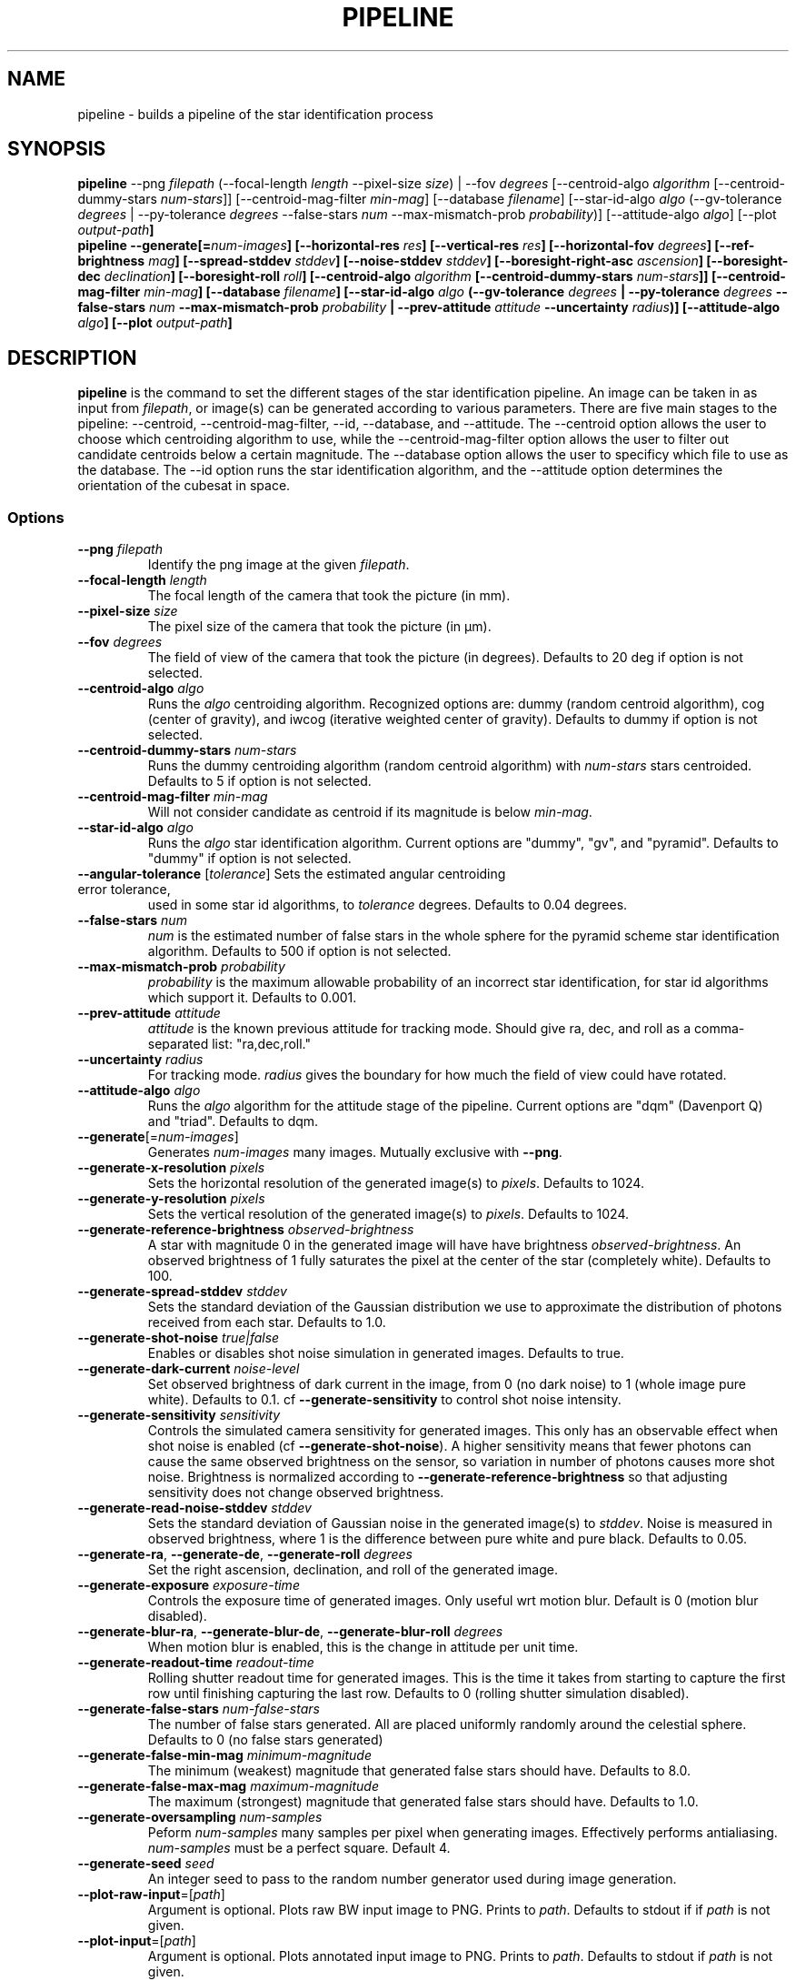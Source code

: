 .TH PIPELINE 3 "06 November 2021" 

.SH NAME

pipeline \- builds a pipeline of the star identification process

.SH SYNOPSIS

\fBpipeline\fP --png \fIfilepath\fP (--focal-length \fIlength\fP --pixel-size \fIsize\fP) | --fov \fIdegrees\fP [--centroid-algo \fIalgorithm\fP [--centroid-dummy-stars \fInum-stars\fP]] [--centroid-mag-filter \fImin-mag\fP] 
[--database \fIfilename\fP] [--star-id-algo \fIalgo\fP (--gv-tolerance \fIdegrees\fP | --py-tolerance \fIdegrees\fP --false-stars \fInum\fP --max-mismatch-prob \fIprobability\fP)] [--attitude-algo \fIalgo\fP] [--plot \fIoutput-path\fB]
.br
\fBpipeline\fP --generate[=\fInum-images\fP] [--horizontal-res \fIres\fP] [--vertical-res \fIres\fP] [--horizontal-fov \fIdegrees\fP] [--ref-brightness \fImag\fP] [--spread-stddev \fIstddev\fP] [--noise-stddev \fIstddev\fP] [--boresight-right-asc \fIascension\fP] [--boresight-dec \fIdeclination\fP] [--boresight-roll \fIroll\fP] 
[--centroid-algo \fIalgorithm\fP [--centroid-dummy-stars \fInum-stars\fP]] [--centroid-mag-filter \fImin-mag\fP] 
[--database \fIfilename\fP] [--star-id-algo \fIalgo\fP (--gv-tolerance \fIdegrees\fP | --py-tolerance \fIdegrees\fP --false-stars \fInum\fP --max-mismatch-prob \fIprobability\fP | --prev-attitude \fIattitude\fP --uncertainty \fIradius\fP)] [--attitude-algo \fIalgo\fP] [--plot \fIoutput-path\fB]

.SH DESCRIPTION

\fBpipeline\fP is the command to set the different stages of the star identification pipeline. An image can be
taken in as input from \fIfilepath\fP, or image(s) can be generated according to various parameters. There are five main stages to the pipeline:
--centroid, --centroid-mag-filter, --id, --database, and --attitude. The --centroid option allows the user to
choose which centroiding algorithm to use, while the --centroid-mag-filter option allows the user to filter out candidate
centroids below a certain magnitude. The --database option allows the user to specificy which file to use as the database.
The --id option runs the star identification algorithm, and the --attitude option determines the orientation of the
cubesat in space.

.SS Options

.TP
\fB--png\fP \fIfilepath\fP
Identify the png image at the given \fIfilepath\fP.

.TP
\fB--focal-length\fP \fIlength\fP
The focal length of the camera that took the picture (in mm).

.TP
\fB--pixel-size\fP \fIsize\fP
The pixel size of the camera that took the picture (in \[*m]m).

.TP
\fB--fov\fP \fIdegrees\fP
The field of view of the camera that took the picture (in degrees). Defaults to 20 deg if option is not selected.

.TP
\fB--centroid-algo\fP \fIalgo\fP
Runs the \fIalgo\fP centroiding algorithm. Recognized options are: dummy (random centroid algorithm), cog (center of gravity), and iwcog (iterative weighted center of gravity).  Defaults to dummy if option is not selected.

.TP
\fB--centroid-dummy-stars\fP \fInum-stars\fP
Runs the dummy centroiding algorithm (random centroid algorithm) with \fInum-stars\fP stars centroided. Defaults to 5 if option is not selected.

.TP
\fB--centroid-mag-filter\fP \fImin-mag\fP
Will not consider candidate as centroid if its magnitude is below \fImin-mag\fP.

.TP
\fB--star-id-algo\fP \fIalgo\fP
Runs the \fIalgo\fP star identification algorithm. Current options are "dummy", "gv", and "pyramid". Defaults to "dummy" if option is not selected.

.TP
\fB--angular-tolerance\fP [\fItolerance\fP] Sets the estimated angular centroiding error tolerance,
used in some star id algorithms, to \fItolerance\fP degrees. Defaults to 0.04 degrees.

.TP
\fB--false-stars\fP \fInum\fP
\fInum\fP is the estimated number of false stars in the whole sphere for the pyramid scheme star identification algorithm. Defaults to 500 if option is not selected.

.TP
\fB--max-mismatch-prob\fP \fIprobability\fP
\fIprobability\fP is the maximum allowable probability of an incorrect star identification, for star id algorithms which support it. Defaults to 0.001.

.TP
\fB--prev-attitude\fP \fIattitude\fP
\fIattitude\fP is the known previous attitude for tracking mode. Should give ra, dec, and roll as a comma-separated list: "ra,dec,roll."

.TP
\fB--uncertainty\fP \fIradius\fP
For tracking mode. \fIradius\fP gives the boundary for how much the field of view could have rotated.

.TP
\fB--attitude-algo\fP \fIalgo\fP
Runs the \fIalgo\fP algorithm for the attitude stage of the pipeline. Current options are "dqm" (Davenport Q) and "triad". Defaults to dqm.

.TP
\fB--generate\fP[=\fInum-images\fP]
Generates \fInum-images\fP many images. Mutually exclusive with \fB--png\fP.

.TP
\fB--generate-x-resolution\fP \fIpixels\fP
Sets the horizontal resolution of the generated image(s) to \fIpixels\fP. Defaults to 1024.

.TP
\fB--generate-y-resolution\fP \fIpixels\fP
Sets the vertical resolution of the generated image(s) to \fIpixels\fP. Defaults to 1024.

.TP
\fB--generate-reference-brightness\fP \fIobserved-brightness\fP
A star with magnitude 0 in the generated image will have have brightness \fIobserved-brightness\fP. An observed brightness of 1 fully saturates the pixel at the center of the star (completely white). Defaults to 100.

.TP
\fB--generate-spread-stddev\fP \fIstddev\fP
Sets the standard deviation of the Gaussian distribution we use to approximate the distribution of photons received from each star. Defaults to 1.0.

.TP
\fB--generate-shot-noise\fP \fItrue|false\fP
Enables or disables shot noise simulation in generated images. Defaults to true.

.TP
\fB--generate-dark-current\fP \fInoise-level\fP
Set observed brightness of dark current in the image, from 0 (no dark noise) to 1 (whole image pure white). Defaults to 0.1. cf \fB--generate-sensitivity\fP to control shot noise intensity.

.TP
\fB--generate-sensitivity\fP \fIsensitivity\fP
Controls the simulated camera sensitivity for generated images. This only has an observable effect when shot noise is enabled (cf \fB--generate-shot-noise\fP). A higher sensitivity means that fewer photons can cause the same observed brightness on the sensor, so variation in number of photons causes more shot noise. Brightness is normalized according to \fB--generate-reference-brightness\fP so that adjusting sensitivity does not change observed brightness.

.TP
\fB--generate-read-noise-stddev\fP \fIstddev\fP
Sets the standard deviation of Gaussian noise in the generated image(s) to \fIstddev\fP. Noise is measured in observed brightness, where 1 is the difference between pure white and pure black. Defaults to 0.05.

.TP
\fB--generate-ra\fP, \fB--generate-de\fP, \fB--generate-roll\fP \fIdegrees\fP
Set the right ascension, declination, and roll of the generated image.

.TP
\fB--generate-exposure\fP \fIexposure-time\fP
Controls the exposure time of generated images. Only useful wrt motion blur. Default is 0 (motion blur disabled).

.TP
\fB--generate-blur-ra\fP, \fB--generate-blur-de\fP, \fB--generate-blur-roll\fP \fIdegrees\fP
When motion blur is enabled, this is the change in attitude per unit time.

.TP
\fB--generate-readout-time\fP \fIreadout-time\fP
Rolling shutter readout time for generated images. This is the time it takes from starting to capture the first row until finishing capturing the last row. Defaults to 0 (rolling shutter simulation disabled).

.TP
\fB--generate-false-stars\fP \fInum-false-stars\fP
The number of false stars generated. All are placed uniformly randomly around the celestial sphere. Defaults to 0 (no false stars generated)

.TP
\fB--generate-false-min-mag\fP \fIminimum-magnitude\fP
The minimum (weakest) magnitude that generated false stars should have. Defaults to 8.0.

.TP
\fB--generate-false-max-mag\fP \fImaximum-magnitude\fP
The maximum (strongest) magnitude that generated false stars should have. Defaults to 1.0.

.TP
\fB--generate-oversampling\fP \fInum-samples\fP
Peform \fInum-samples\fP many samples per pixel when generating images. Effectively performs antialiasing. \fInum-samples\fP must be a perfect square. Default 4.

.TP
\fB--generate-seed\fP \fIseed\fP
An integer seed to pass to the random number generator used during image generation.

.TP
\fB--plot-raw-input\fP=[\fIpath\fP]
Argument is optional. Plots raw BW input image to PNG. Prints to \fIpath\fP. Defaults to stdout if if \fIpath\fP is not given.

.TP
\fB--plot-input\fP=[\fIpath\fP]
Argument is optional. Plots annotated input image to PNG. Prints to \fIpath\fP. Defaults to stdout if \fIpath\fP is not given.

.TP
\fB--plot-output\fP=[\fIpath\fP]
Argument is optional. Plot output to PNG. Prints to \fIpath\fP. Defaults to stdout if \fIpath\fP is not given.

.TP
\fB--print-centroids\fP=[\fIpath\fP]
Argument is optional. Plot output to PNG. Prints to \fIpath\fP. Defaults to stdout if \fIpath\fP is not given.

.TP
\fB--compare-centroids\fP=[\fIpath\fP]
Argument is optional. Print list of centroids to \fIpath\fP. Defaults to stdout if \fIpath\fP is not given.

.TP
\fB--compare-stars\fP=[\fIpath\fP]
Argument is optional. Compare lists of identified stars. Prints to \fIpath\fP. Defaults to stdout if \fIpath\fP is not given.

.TP
\fB--print-attitude\fP=[\fIpath\fP]
Argument is optional. Print the determined ra, de, and roll to \fIpath\fP. Defaults to stdout if \fIpath\fP is not given.

.TP
\fB--compare-attitude\fP=[\fIpath\fP]
Argument is optional. Compare expected to actual attitude. Prints to \fIpath\fP. Defaults to stdout if \fIpath\fP is not given.

.TP
\fB--centroid-compare-threshold\fP \fIthreshold\fP
Sets the threshold for the centroid comparing algorithms

.TP
\fB--attitude-compare-threshold\fP \fIthreshold\fP
Sets the threshold for the attitude comparing algorithms

.TP
\fB--database\fP \fIfilename\fP
Chooses \fIfilename\fP as the database to compare stars against.

.TP
\fB--help\fI
Prints the contents of the manual entry for the command to the terminal.

.SH SEE ALSO
database(3)
